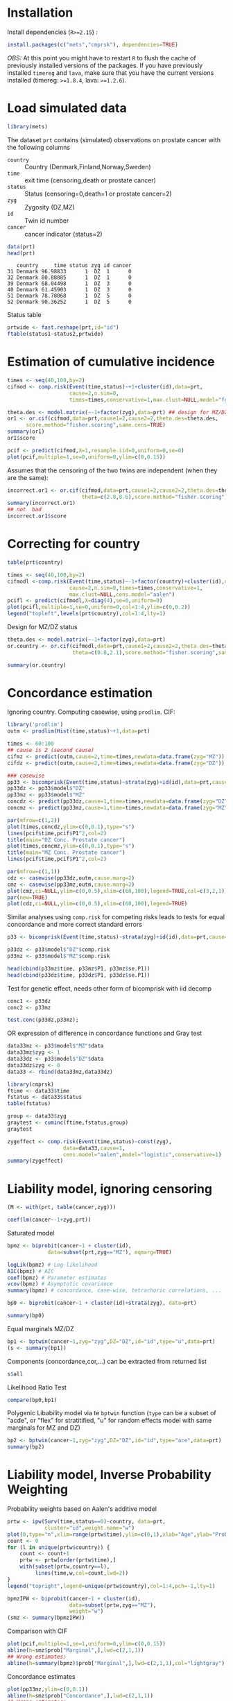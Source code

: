 #+PROPERTY: session *R*
# +PROPERTY: cache yes 
#+PROPERTY: results output
#+PROPERTY: exports both
#+PROPERTY: width 550 
#+PROPERTY: height 450 
#+PROPERTY: tangle yes 
#+PROPERTY: comments yes
# +PROPERTY: eval never

* Installation

Install dependencies (=R>=2.15=) :

#+BEGIN_SRC R :exports none
palette(c("darkblue","darkred","orange","olivedrab"))
#+END_SRC

#+RESULTS:

#+BEGIN_SRC R :exports code :eval never
install.packages(c("mets","cmprsk"), dependencies=TRUE)
#+END_SRC

/OBS:/ At this point you might have to restart =R= to flush the cache
of previously installed versions of the packages. If you have
previously installed =timereg= and =lava=, make sure that you have the
current versions installed (timereg: =>=1.8.4=, lava: =>=1.2.6=).

* Load simulated data 

#+NAME: Loading
#+BEGIN_SRC R :exports code :wrap example
library(mets)
#+END_SRC

The dataset =prt= contains (simulated) observations on prostate cancer
with the following columns

+ =country= :: Country (Denmark,Finland,Norway,Sweden)
+ =time= :: exit time (censoring,death or prostate cancer)
+ =status= :: Status (censoring=0,death=1 or prostate cancer=2)
+ =zyg= :: Zygosity (DZ,MZ)
+ =id= :: Twin id number
+ =cancer= :: cancer indicator (status=2)

#+NAME: Loading
#+BEGIN_SRC R :wrap example
data(prt)
head(prt)
#+END_SRC

#+RESULTS: Loading
#+BEGIN_example
   country     time status zyg id cancer
31 Denmark 96.98833      1  DZ  1      0
32 Denmark 80.88885      1  DZ  1      0
39 Denmark 68.04498      1  DZ  3      0
40 Denmark 61.45903      1  DZ  3      0
51 Denmark 78.78068      1  DZ  5      0
52 Denmark 90.36252      1  DZ  5      0
#+END_example

Status table

#+BEGIN_SRC R :wrap example
  prtwide <- fast.reshape(prt,id="id")
  ftable(status1~status2,prtwide)  
#+END_SRC

#+RESULTS:
#+BEGIN_example
        status1    0    1    2
status2                       
0               9278  883  156
1                936 2308  193
2                163  199  106
#+END_example


* Estimation of cumulative incidence

#+BEGIN_SRC R  :wrap example
  times <- seq(40,100,by=2)
  cifmod <- comp.risk(Event(time,status)~+1+cluster(id),data=prt,
                      cause=2,n.sim=0,
                      times=times,conservative=1,max.clust=NULL,model="fg")

  theta.des <- model.matrix(~-1+factor(zyg),data=prt) ## design for MZ/DZ status
  or1 <- or.cif(cifmod,data=prt,cause1=2,cause2=2,theta.des=theta.des,
		score.method="fisher.scoring",same.cens=TRUE)
  summary(or1)
  or1$score
#+END_SRC

#+RESULTS:
#+BEGIN_example
OR for dependence for competing risks

OR of cumulative incidence for cause1= 2  and cause2= 2
              log-ratio Coef.    SE    z    P-val Ratio    SE
factor(zyg)DZ           0.785 0.221 3.55 3.82e-04  2.19 0.485
factor(zyg)MZ           2.100 0.278 7.56 4.11e-14  8.14 2.260
             [,1]
[1,] 1.246052e-08
[2,] 3.140461e-08
#+END_example

#+BEGIN_SRC R :results output graphics :file pcif.png
  pcif <- predict(cifmod,X=1,resample.iid=0,uniform=0,se=0)
  plot(pcif,multiple=1,se=0,uniform=0,ylim=c(0,0.15))
#+END_SRC

#+RESULTS:
[[file:pcif.png]]



Assumes that the censoring of the two twins are independent (when they
are the same):

#+BEGIN_SRC R  :wrap example
  incorrect.or1 <- or.cif(cifmod,data=prt,cause1=2,cause2=2,theta.des=theta.des, 
                          theta=c(2.8,8.6),score.method="fisher.scoring")
  summary(incorrect.or1)
  ## not  bad
  incorrect.or1$score  
#+END_SRC



* Correcting for country

#+BEGIN_SRC R :results output graphics :file pcifl.png
  table(prt$country)
  
  times <- seq(40,100,by=2)
  cifmodl <-comp.risk(Event(time,status)~-1+factor(country)+cluster(id),data=prt,
                      cause=2,n.sim=0,times=times,conservative=1,
                      max.clust=NULL,cens.model="aalen")
  pcifl <- predict(cifmodl,X=diag(4),se=0,uniform=0)
  plot(pcifl,multiple=1,se=0,uniform=0,col=1:4,ylim=c(0,0.2))
  legend("topleft",levels(prt$country),col=1:4,lty=1)    
#+END_SRC

#+RESULTS:
[[file:pcifl.png]]

Design for MZ/DZ status

#+BEGIN_SRC R  :wrap example
  theta.des <- model.matrix(~-1+factor(zyg),data=prt) 
  or.country <- or.cif(cifmodl,data=prt,cause1=2,cause2=2,theta.des=theta.des,
                       theta=c(0.8,2.1),score.method="fisher.scoring",same.cens=TRUE)
  
  summary(or.country)  
#+END_SRC

#+RESULTS:
#+BEGIN_example
OR for dependence for competing risks

OR of cumulative incidence for cause1= 2  and cause2= 2
              log-ratio Coef.    SE    z    P-val Ratio    SE
factor(zyg)DZ           0.736 0.234 3.15 1.66e-03  2.09 0.488
factor(zyg)MZ           1.860 0.279 6.67 2.54e-11  6.44 1.800
#+END_example


* Concordance estimation

Ignoring country. Computing casewise, using =prodlim=. CIF:

#+BEGIN_SRC R :exports code :wrap example
 library('prodlim')
 outm <- prodlim(Hist(time,status)~+1,data=prt)
     
 times <- 60:100
 ## cause is 2 (second cause)
 cifmz <- predict(outm,cause=2,time=times,newdata=data.frame(zyg="MZ"))
 cifdz <- predict(outm,cause=2,time=times,newdata=data.frame(zyg="DZ"))
#+END_SRC

#+RESULTS:
#+BEGIN_example
#+END_example

#+BEGIN_SRC R :exports code
  ### casewise 
  pp33 <- bicomprisk(Event(time,status)~strata(zyg)+id(id),data=prt,cause=c(2,2),prodlim=TRUE)
  pp33dz <- pp33$model$"DZ"
  pp33mz <- pp33$model$"MZ"
  concdz <- predict(pp33dz,cause=1,time=times,newdata=data.frame(zyg="DZ"))
  concmz <- predict(pp33mz,cause=1,time=times,newdata=data.frame(zyg="MZ"))
#+END_SRC

#+RESULTS:
: Strata 'DZ'
: Strata 'MZ'

#+BEGIN_SRC R  :results output graphics :file concordance.png
  par(mfrow=c(1,2))
  plot(times,concdz,ylim=c(0,0.1),type="s")
  lines(pcif$time,pcif$P1^2,col=2)
  title(main="DZ Conc. Prostate cancer")
  plot(times,concmz,ylim=c(0,0.1),type="s")
  title(main="MZ Conc. Prostate cancer")
  lines(pcif$time,pcif$P1^2,col=2)
#+END_SRC

#+RESULTS:
[[file:concordance.png]]

#+BEGIN_SRC R  :results output graphics :file casewisea.png  
  par(mfrow=c(1,1))
  cdz <- casewise(pp33dz,outm,cause.marg=2)
  cmz <- casewise(pp33mz,outm,cause.marg=2)             
  plot(cmz,ci=NULL,ylim=c(0,0.5),xlim=c(60,100),legend=TRUE,col=c(3,2,1))
  par(new=TRUE)
  plot(cdz,ci=NULL,ylim=c(0,0.5),xlim=c(60,100),legend=TRUE)
#+END_SRC

#+RESULTS:
[[file:casewisea.png]]

Similar analyses using =comp.risk= for competing risks
leads to tests for equal concordance and more correct standard 
errors 

#+BEGIN_SRC R :exports code
  p33 <- bicomprisk(Event(time,status)~strata(zyg)+id(id),data=prt,cause=c(2,2),return.data=1)
  
  p33dz <- p33$model$"DZ"$comp.risk
  p33mz <- p33$model$"MZ"$comp.risk
#+END_SRC

#+RESULTS:
: Strata 'DZ'
: Strata 'MZ'

#+BEGIN_SRC R  :wrap example
  head(cbind(p33mz$time, p33mz$P1, p33mz$se.P1))
  head(cbind(p33dz$time, p33dz$P1, p33dz$se.P1))
#+END_SRC

#+RESULTS:
#+BEGIN_example
         [,1]        [,2]         [,3]
[1,] 60.88384 0.001354486 0.0006759148
[2,] 64.98252 0.001738665 0.0007767791
[3,] 66.34227 0.002145175 0.0008759241
[4,] 67.23626 0.002553690 0.0009656368
[5,] 67.96152 0.002980112 0.0010544136
[6,] 68.37310 0.003852670 0.0012192761
         [,1]         [,2]         [,3]
[1,] 58.85519 0.0001741916 0.0001740997
[2,] 67.87387 0.0004044091 0.0002883926
[3,] 69.55123 0.0006488647 0.0003777479
[4,] 70.83183 0.0009069944 0.0004570724
[5,] 71.05738 0.0011672691 0.0005255212
[6,] 71.06602 0.0014276382 0.0005859026
#+END_example

Test for genetic effect, needs other form of bicomprisk with iid decomp 

#+BEGIN_SRC R  :wrap example
  conc1 <- p33dz
  conc2 <- p33mz
  
  test.conc(p33dz,p33mz);
#+END_SRC

#+RESULTS:
#+BEGIN_example
$test
           cum dif.         sd        z         pval
pepe-mori 0.3936686 0.09835827 4.002394 6.270472e-05

$mintime
[1] 60.88384

$maxtime
[1] 96.92463

$same.cluster
[1] FALSE

attr(,"class")
[1] "testconc"
#+END_example

OR expression of difference in concordance functions and Gray test

#+BEGIN_SRC R  :wrap example
  data33mz <- p33$model$"MZ"$data
  data33mz$zyg <- 1
  data33dz <- p33$model$"DZ"$data
  data33dz$zyg <- 0
  data33 <- rbind(data33mz,data33dz)
  
  library(cmprsk)
  ftime <- data33$time
  fstatus <- data33$status
  table(fstatus)
#+END_SRC

#+RESULTS:
#+BEGIN_example
fstatus
   0    1    2 
9597  106 4519
#+END_example

#+BEGIN_SRC R  :wrap example
  group <- data33$zyg
  graytest <- cuminc(ftime,fstatus,group)
  graytest
#+END_SRC

#+RESULTS:
#+BEGIN_example
Tests:
      stat           pv df
1 28.82416 7.925617e-08  1
2 33.79236 6.131919e-09  1
Estimates and Variances:
$est
              20         40           60          80        100
0 1 0.0000000000 0.00000000 0.0001741916 0.006741025 0.01880244
1 1 0.0000000000 0.00000000 0.0006710172 0.017420360 0.05031415
0 2 0.0006970762 0.01974882 0.1141800067 0.504364854 0.93797293
1 2 0.0009363302 0.01655314 0.0948098327 0.443996722 0.90692430

$var
              20           40           60           80          100
0 1 0.000000e+00 0.000000e+00 3.034323e-08 2.115863e-06 9.493584e-06
1 1 0.000000e+00 0.000000e+00 2.250627e-07 9.173278e-06 5.102841e-05
0 2 8.094463e-08 2.487399e-06 1.556735e-05 6.990685e-05 4.769058e-05
1 2 1.752378e-07 3.424511e-06 2.388136e-05 1.271394e-04 1.171775e-04
#+END_example

#+BEGIN_SRC R  :wrap example
  zygeffect <- comp.risk(Event(time,status)~const(zyg),
                    data=data33,cause=1,
                    cens.model="aalen",model="logistic",conservative=1)
  summary(zygeffect)
#+END_SRC

#+RESULTS:
#+BEGIN_example
Competing risks Model 

No test for non-parametric terms
Parametric terms : 
           Coef.    SE Robust SE     z P-val
const(zyg) 0.944 0.218     0.218 4.335     0
#+END_example


* Liability model, ignoring censoring

#+BEGIN_SRC R  :wrap example
  (M <- with(prt, table(cancer,zyg)))
#+END_SRC

#+RESULTS:
#+BEGIN_example
      zyg
cancer    DZ    MZ
     0 17408 10872
     1   583   359
#+END_example

#+BEGIN_SRC R  :wrap example
  coef(lm(cancer~-1+zyg,prt))
#+END_SRC

#+RESULTS:
#+BEGIN_example
     zygDZ      zygMZ 
0.03240509 0.03196510
#+END_example

Saturated model

#+BEGIN_SRC R  :wrap example
  bpmz <- biprobit(cancer~1 + cluster(id), 
               data=subset(prt,zyg=="MZ"), eqmarg=TRUE)
  
  logLik(bpmz) # Log-likelihood
  AIC(bpmz) # AIC
  coef(bpmz) # Parameter estimates
  vcov(bpmz) # Asymptotic covariance
  summary(bpmz) # concordance, case-wise, tetrachoric correlations, ...
#+END_SRC

#+RESULTS:
#+BEGIN_example
'log Lik.' -1472.972 (df=2)
[1] 2949.943
  (Intercept) r:(Intercept) 
   -1.8539454     0.8756507
               (Intercept) r:(Intercept)
(Intercept)   0.0007089727  0.0003033296
r:(Intercept) 0.0003033296  0.0044023587

                Estimate    Std.Err          Z p-value
(Intercept)    -1.853945   0.026627 -69.627725       0
r:(Intercept)   0.875651   0.066350  13.197393       0

logLik: -1472.972  mean(score^2): 1.667e-12 
    n pairs 
11231  5473 

                        Estimate 2.5%     97.5%   
Rel.Recur.Risk          11.13385  9.12561 13.14209
OR                      25.34928 17.69032 36.32415
Tetrachoric correlation  0.70423  0.63252  0.76398
                                                  
Concordance              0.01131  0.00886  0.01443
Casewise Concordance     0.35487  0.29391  0.42094
Marginal                 0.03187  0.02834  0.03583
#+END_example

#+BEGIN_SRC R :exports code
  bp0 <- biprobit(cancer~1 + cluster(id)+strata(zyg), data=prt)
#+END_SRC

#+RESULTS:
: Strata 'DZ'
: Strata 'MZ'

#+BEGIN_SRC R  :wrap example
  summary(bp0)
#+END_SRC

#+RESULTS:
#+BEGIN_example
------------------------------------------------------------
Strata 'DZ'

                Estimate    Std.Err          Z p-value
(Intercept)    -1.846842   0.019247 -95.955194       0
r:(Intercept)   0.418063   0.050421   8.291403       0

logLik: -2536.242  mean(score^2): 4.795e-08 
    n pairs 
17991  8749 

                        Estimate 2.5%    97.5%  
Rel.Recur.Risk          4.63766  3.44436 5.83097
OR                      6.03709  4.26005 8.55541
Tetrachoric correlation 0.39530  0.30882 0.47529
                                                
Concordance             0.00486  0.00361 0.00655
Casewise Concordance    0.15019  0.11458 0.19443
Marginal                0.03239  0.02976 0.03523
------------------------------------------------------------
Strata 'MZ'

                Estimate    Std.Err          Z p-value
(Intercept)    -1.853945   0.026627 -69.627725       0
r:(Intercept)   0.875651   0.066350  13.197393       0

logLik: -1472.972  mean(score^2): 1.667e-12 
    n pairs 
11231  5473 

                        Estimate 2.5%     97.5%   
Rel.Recur.Risk          11.13385  9.12561 13.14209
OR                      25.34928 17.69032 36.32415
Tetrachoric correlation  0.70423  0.63252  0.76398
                                                  
Concordance              0.01131  0.00886  0.01443
Casewise Concordance     0.35487  0.29391  0.42094
Marginal                 0.03187  0.02834  0.03583
#+END_example

Equal marginals MZ/DZ

#+BEGIN_SRC R  :wrap example
  bp1 <- bptwin(cancer~1,zyg="zyg",DZ="DZ",id="id",type="u",data=prt)
  (s <- summary(bp1))
#+END_SRC

#+RESULTS:
#+BEGIN_example

                 Estimate     Std.Err           Z p-value
(Intercept)     -1.849284    0.015601 -118.539777       0
atanh(rho) MZ    0.877667    0.065815   13.335456       0
atanh(rho) DZ    0.417475    0.050276    8.303615       0

 Total MZ/DZ Complete pairs MZ/DZ
 11231/17991 5473/8749           

                           Estimate 2.5%    97.5%  
Tetrachoric correlation MZ 0.70525  0.63436 0.76438
Tetrachoric correlation DZ 0.39480  0.30854 0.47462

MZ:
                     Estimate 2.5%     97.5%   
Concordance           0.01149  0.00942  0.01400
Casewise Concordance  0.35672  0.29764  0.42049
Marginal              0.03221  0.03007  0.03449
Rel.Recur.Risk       11.07524  9.15861 12.99187
log(OR)               3.23267  2.87294  3.59240
DZ:
                     Estimate 2.5%    97.5%  
Concordance          0.00482  0.00363 0.00640
Casewise Concordance 0.14956  0.11441 0.19315
Marginal             0.03221  0.03007 0.03449
Rel.Recur.Risk       4.64343  3.44806 5.83880
log(OR)              1.79800  1.44936 2.14664

                         Estimate 2.5%    97.5%  
Broad-sense heritability 0.62090  0.41075 0.83104
#+END_example

Components (concordance,cor,...) can be extracted from returned list

#+BEGIN_SRC R  :wrap example
  s$all
#+END_SRC

#+RESULTS:
#+BEGIN_example
                               Estimate        2.5%        97.5%
Broad-sense heritability    0.620895123 0.410750791  0.831039456
Tetrachoric correlation MZ  0.705248649 0.634356555  0.764377525
Tetrachoric correlation DZ  0.394801088 0.308543841  0.474618274
MZ Concordance              0.011489242 0.009421632  0.014004180
MZ Casewise Concordance     0.356715718 0.297643976  0.420492294
MZ Marginal                 0.032208397 0.030073567  0.034489384
MZ Rel.Recur.Risk          11.075239606 9.158610607 12.991868605
MZ log(OR)                  3.232669332 2.872936675  3.592401989
DZ Concordance              0.004817009 0.003625030  0.006398416
DZ Casewise Concordance     0.149557552 0.114405844  0.193154114
DZ Marginal                 0.032208397 0.030073567  0.034489384
DZ Rel.Recur.Risk           4.643433529 3.448063130  5.838803929
DZ log(OR)                  1.798001419 1.449361036  2.146641803
#+END_example


Likelihood Ratio Test
#+BEGIN_SRC R  :wrap example
  compare(bp0,bp1)
#+END_SRC

#+RESULTS:
#+BEGIN_example

	- Likelihood ratio test -

data:  
chisq = 0.046769, df = 1, p-value = 0.8288
sample estimates:
log likelihood (model 1) log likelihood (model 2) 
               -4009.213                -4009.237
#+END_example


Polygenic Libability model via te =bptwin= function (=type= can be a
subset of "acde", or "flex" for stratitified, "u" for random effects
model with same marginals for MZ and DZ)

#+BEGIN_SRC R  :wrap example
  bp2 <- bptwin(cancer~1,zyg="zyg",DZ="DZ",id="id",type="ace",data=prt)
  summary(bp2)
#+END_SRC

#+RESULTS:
#+BEGIN_example

             Estimate   Std.Err         Z p-value
(Intercept)  -3.40624   0.19032 -17.89736  0.0000
log(var(A))   0.74503   0.25710   2.89787  0.0038
log(var(C))  -1.25112   1.04238  -1.20024  0.2300

 Total MZ/DZ Complete pairs MZ/DZ
 11231/17991 5473/8749           

                   Estimate 2.5%     97.5%   
A                   0.62090  0.41075  0.83104
C                   0.08435 -0.09373  0.26244
E                   0.29475  0.22992  0.35959
MZ Tetrachoric Cor  0.70525  0.63436  0.76438
DZ Tetrachoric Cor  0.39480  0.30854  0.47462

MZ:
                     Estimate 2.5%     97.5%   
Concordance           0.01149  0.00942  0.01400
Casewise Concordance  0.35672  0.29764  0.42049
Marginal              0.03221  0.03007  0.03449
Rel.Recur.Risk       11.07524  9.15861 12.99187
log(OR)               3.23267  2.87294  3.59240
DZ:
                     Estimate 2.5%    97.5%  
Concordance          0.00482  0.00363 0.00640
Casewise Concordance 0.14956  0.11441 0.19315
Marginal             0.03221  0.03007 0.03449
Rel.Recur.Risk       4.64343  3.44806 5.83880
log(OR)              1.79800  1.44936 2.14664

                         Estimate 2.5%    97.5%  
Broad-sense heritability 0.62090  0.41075 0.83104
#+END_example

* Liability model, Inverse Probability Weighting

Probability weights based on Aalen's additive model 

#+BEGIN_SRC R  :results output graphics :file ipw.png
  prtw <- ipw(Surv(time,status==0)~country, data=prt,
              cluster="id",weight.name="w") 
  plot(0,type="n",xlim=range(prtw$time),ylim=c(0,1),xlab="Age",ylab="Probability")
  count <- 0
  for (l in unique(prtw$country)) {
      count <- count+1
      prtw <- prtw[order(prtw$time),]
      with(subset(prtw,country==l), 
           lines(time,w,col=count,lwd=2))
  }
  legend("topright",legend=unique(prtw$country),col=1:4,pch=-1,lty=1)
#+END_SRC

#+RESULTS:
[[file:ipw.png]]


#+BEGIN_SRC R  :wrap example
  bpmzIPW <- biprobit(cancer~1 + cluster(id), 
                      data=subset(prtw,zyg=="MZ"), 
                      weight="w")
  (smz <- summary(bpmzIPW))
#+END_SRC

#+RESULTS:
#+BEGIN_example

                Estimate    Std.Err          Z p-value
(Intercept)    -1.226276   0.043074 -28.469378       0
r:(Intercept)   0.912669   0.100316   9.097910       0

logLik: -6703.246  mean(score^2): 8.069e-08 
    n pairs 
 2722   997 

                        Estimate 2.5%     97.5%   
Rel.Recur.Risk           4.53325  3.70162  5.36488
OR                      15.06945  9.15935 24.79307
Tetrachoric correlation  0.72241  0.61446  0.80381
                                                  
Concordance              0.05490  0.04221  0.07113
Casewise Concordance     0.49887  0.41321  0.58460
Marginal                 0.11005  0.09514  0.12696
#+END_example

Comparison with CIF

#+BEGIN_SRC R   :results output graphics :file cifMZ.png
  plot(pcif,multiple=1,se=1,uniform=0,ylim=c(0,0.15))
  abline(h=smz$prob["Marginal",],lwd=c(2,1,1))
  ## Wrong estimates:
  abline(h=summary(bpmz)$prob["Marginal",],lwd=c(2,1,1),col="lightgray")
#+END_SRC

#+RESULTS:
[[file:cifMZ.png]]

Concordance estimates

#+BEGIN_SRC R :results output graphics :file conc2.png
  plot(pp33mz,ylim=c(0,0.1))
  abline(h=smz$prob["Concordance",],lwd=c(2,1,1))
  ## Wrong estimates:
  abline(h=summary(bpmz)$prob["Concordance",],lwd=c(2,1,1),col="lightgray")
#+END_SRC

#+RESULTS:
[[file:conc2.png]]


ACE model with IPW

#+BEGIN_SRC R  :wrap example
  bp3 <- bptwin(cancer~1,zyg="zyg",DZ="DZ",id="id",
                type="ace",data=prtw,weight="w")
  summary(bp3)
#+END_SRC

#+RESULTS:
#+BEGIN_example

             Estimate   Std.Err         Z p-value
(Intercept)  -2.31618   0.18673 -12.40359   0e+00
log(var(A))   0.85390   0.22689   3.76347   2e-04
log(var(C)) -21.60061   1.29095 -16.73235   0e+00

 Total MZ/DZ Complete pairs MZ/DZ
 2722/5217   997/1809            

                   Estimate 2.5%    97.5%  
A                  0.70138  0.60824 0.79452
C                  0.00000  0.00000 0.00000
E                  0.29862  0.20548 0.39176
MZ Tetrachoric Cor 0.70138  0.59586 0.78310
DZ Tetrachoric Cor 0.35069  0.30328 0.39637

MZ:
                     Estimate 2.5%    97.5%  
Concordance          0.04857  0.03963 0.05940
Casewise Concordance 0.47238  0.39356 0.55260
Marginal             0.10281  0.09463 0.11161
Rel.Recur.Risk       4.59457  3.79490 5.39425
log(OR)              2.63276  2.15803 3.10749
DZ:
                     Estimate 2.5%    97.5%  
Concordance          0.02515  0.02131 0.02965
Casewise Concordance 0.24461  0.21892 0.27226
Marginal             0.10281  0.09463 0.11161
Rel.Recur.Risk       2.37919  2.13966 2.61872
log(OR)              1.22877  1.06721 1.39032

                         Estimate 2.5%    97.5%  
Broad-sense heritability 0.70138  0.60824 0.79452
#+END_example

Equal marginals but free variance structure between MZ and DZ

#+BEGIN_SRC R  :wrap example
  bp4 <- bptwin(cancer~1,zyg="zyg",DZ="DZ",id="id",
                type="u",data=prtw,weight="w")
  summary(bp4)
#+END_SRC

#+RESULTS:
#+BEGIN_example

                Estimate    Std.Err          Z p-value
(Intercept)    -1.266427   0.024091 -52.568381       0
atanh(rho) MZ   0.898548   0.098841   9.090866       0
atanh(rho) DZ   0.312574   0.073668   4.243006       0

 Total MZ/DZ Complete pairs MZ/DZ
 2722/5217   997/1809            

                           Estimate 2.5%    97.5%  
Tetrachoric correlation MZ 0.71559  0.60742 0.79771
Tetrachoric correlation DZ 0.30278  0.16662 0.42760

MZ:
                     Estimate 2.5%    97.5%  
Concordance          0.04974  0.04044 0.06104
Casewise Concordance 0.48442  0.40185 0.56785
Marginal             0.10268  0.09453 0.11144
Rel.Recur.Risk       4.71777  3.88751 5.54802
log(OR)              2.70711  2.20930 3.20492
DZ:
                     Estimate 2.5%    97.5%  
Concordance          0.02269  0.01667 0.03081
Casewise Concordance 0.22097  0.16448 0.29013
Marginal             0.10268  0.09453 0.11144
Rel.Recur.Risk       2.15203  1.53917 2.76490
log(OR)              1.06411  0.61335 1.51487

                         Estimate 2.5%    97.5%  
Broad-sense heritability 0.82563  0.50195 1.14931
#+END_example

Check convergence
#+BEGIN_SRC R  :wrap example
  mean(score(bp4)^2)
#+END_SRC

#+RESULTS:
#+BEGIN_example
[1] 5.902721e-13
#+END_example

* Liability model, adjusting for covariates

Main effect of country

#+BEGIN_SRC R  :wrap example
  bp6 <- bptwin(cancer~country,zyg="zyg",DZ="DZ",id="id",
                type="ace",data=prtw,weight="w")
  summary(bp6)
#+END_SRC

#+RESULTS:
#+BEGIN_example

                 Estimate    Std.Err          Z p-value
(Intercept)      -2.81553    0.23889  -11.78590   0e+00
countryFinland    0.87558    0.16123    5.43061   0e+00
countryNorway     0.68483    0.17762    3.85567   1e-04
countrySweden     0.77248    0.12350    6.25468   0e+00
log(var(A))       0.77724    0.23186    3.35220   8e-04
log(var(C))     -33.42341    0.11521 -290.10502   0e+00

 Total MZ/DZ Complete pairs MZ/DZ
 2722/5217   997/1809            

                   Estimate 2.5%    97.5%  
A                  0.68509  0.58704 0.78313
C                  0.00000      NaN     NaN
E                  0.31491  0.21687 0.41296
MZ Tetrachoric Cor 0.68509  0.57428 0.77124
DZ Tetrachoric Cor 0.34254  0.29262 0.39060

MZ:
                     Estimate 2.5%    97.5%  
Concordance          0.02236  0.01588 0.03141
Casewise Concordance 0.39194  0.30778 0.48305
Marginal             0.05705  0.04654 0.06977
Rel.Recur.Risk       6.86967  5.08343 8.65591
log(OR)              2.82584  2.31543 3.33626
DZ:
                     Estimate 2.5%    97.5%  
Concordance          0.00989  0.00700 0.01394
Casewise Concordance 0.17329  0.14505 0.20570
Marginal             0.05705  0.04654 0.06977
Rel.Recur.Risk       3.03735  2.56114 3.51356
log(OR)              1.38153  1.18508 1.57798

                         Estimate 2.5%    97.5%  
Broad-sense heritability 0.68509  0.58704 0.78313

Warning messages:
1: In sqrt(diag(vcovACDE)) : NaNs produced
2: In sqrt(diag(vcovACDE)) : NaNs produced
#+END_example

#+BEGIN_SRC R  :wrap example
  bp7 <- bptwin(cancer~country,zyg="zyg",DZ="DZ",id="id",
                type="u",data=prtw,weight="w")
  summary(bp7)
#+END_SRC

#+RESULTS:
#+BEGIN_example

                 Estimate    Std.Err          Z p-value
(Intercept)     -1.581478   0.051318 -30.817030   0e+00
countryFinland   0.491725   0.081517   6.032155   0e+00
countryNorway    0.385830   0.094254   4.093497   0e+00
countrySweden    0.433789   0.060648   7.152599   0e+00
atanh(rho) MZ    0.884166   0.099366   8.898113   0e+00
atanh(rho) DZ    0.271770   0.073240   3.710668   2e-04

 Total MZ/DZ Complete pairs MZ/DZ
 2722/5217   997/1809            

                           Estimate 2.5%    97.5%  
Tetrachoric correlation MZ 0.70850  0.59760 0.79280
Tetrachoric correlation DZ 0.26527  0.12752 0.39298

MZ:
                     Estimate 2.5%    97.5%  
Concordance          0.02347  0.01664 0.03300
Casewise Concordance 0.41255  0.32395 0.50721
Marginal             0.05688  0.04643 0.06953
Rel.Recur.Risk       7.25251  5.40099 9.10403
log(OR)              2.95065  2.42382 3.47748
DZ:
                     Estimate 2.5%    97.5%  
Concordance          0.00794  0.00489 0.01287
Casewise Concordance 0.13966  0.09312 0.20421
Marginal             0.05688  0.04643 0.06953
Rel.Recur.Risk       2.45511  1.47912 3.43110
log(OR)              1.08717  0.56716 1.60718

                         Estimate 2.5%    97.5%  
Broad-sense heritability 0.88646  0.55608 1.21683
#+END_example

Stratified analysis

#+BEGIN_SRC R :exports code :results value
  bp8 <- bptwin(cancer~strata(country),zyg="zyg",DZ="DZ",id="id",
                type="u",data=prtw,weight="w")
#+END_SRC

#+RESULTS:


#+BEGIN_SRC R  :wrap example
  summary(bp8)
#+END_SRC

#+RESULTS:
#+BEGIN_example
Strata 'Denmark'
Strata 'Finland'
Strata 'Norway'
Strata 'Sweden'
------------------------------------------------------------
Strata 'Denmark'

                Estimate    Std.Err          Z p-value
(Intercept)    -1.583608   0.051241 -30.904857  0.0000
atanh(rho) MZ   0.992896   0.217349   4.568215  0.0000
atanh(rho) DZ   0.070588   0.186956   0.377566  0.7058

 Total MZ/DZ Complete pairs MZ/DZ
 760/1611    287/589             

                           Estimate 2.5%     97.5%   
Tetrachoric correlation MZ  0.75859  0.51308  0.88937
Tetrachoric correlation DZ  0.07047 -0.28750  0.41117

MZ:
                     Estimate 2.5%     97.5%   
Concordance           0.02611  0.01584  0.04274
Casewise Concordance  0.46093  0.28426  0.64799
Marginal              0.05664  0.04623  0.06922
Rel.Recur.Risk        8.13766  4.72047 11.55486
log(OR)               3.24111  2.13448  4.34774
DZ:
                     Estimate 2.5%     97.5%   
Concordance           0.00420  0.00110  0.01596
Casewise Concordance  0.07422  0.01888  0.25037
Marginal              0.05664  0.04623  0.06922
Rel.Recur.Risk        1.31043 -0.43515  3.05601
log(OR)               0.30910 -1.24175  1.85996

                         Estimate 2.5% 97.5%
Broad-sense heritability   1      NaN  NaN  

------------------------------------------------------------
Strata 'Finland'

                Estimate    Std.Err          Z p-value
(Intercept)    -1.087902   0.063221 -17.207912  0.0000
atanh(rho) MZ   0.859335   0.302752   2.838410  0.0045
atanh(rho) DZ   0.393145   0.179942   2.184840  0.0289

 Total MZ/DZ Complete pairs MZ/DZ
 392/1001    134/316             

                           Estimate 2.5%    97.5%  
Tetrachoric correlation MZ 0.69592  0.25985 0.89623
Tetrachoric correlation DZ 0.37407  0.04044 0.63265

MZ:
                     Estimate 2.5%    97.5%  
Concordance          0.07008  0.03975 0.12064
Casewise Concordance 0.50666  0.27641 0.73412
Marginal             0.13832  0.11316 0.16801
Rel.Recur.Risk       3.66298  1.85349 5.47246
log(OR)              2.48001  0.96954 3.99049
DZ:
                     Estimate 2.5%    97.5%  
Concordance          0.04160  0.02237 0.07607
Casewise Concordance 0.30073  0.16558 0.48242
Marginal             0.13832  0.11316 0.16801
Rel.Recur.Risk       2.17417  1.00995 3.33838
log(OR)              1.22415  0.21090 2.23739

                         Estimate 2.5%     97.5%   
Broad-sense heritability  0.64369 -0.21675  1.50414

------------------------------------------------------------
Strata 'Norway'

                Estimate    Std.Err          Z p-value
(Intercept)    -1.192293   0.079124 -15.068598  0.0000
atanh(rho) MZ   0.916471   0.301133   3.043409  0.0023
atanh(rho) DZ   0.533761   0.252070   2.117509  0.0342

 Total MZ/DZ Complete pairs MZ/DZ
 387/618     115/155             

                           Estimate 2.5%    97.5%  
Tetrachoric correlation MZ 0.72422  0.31516 0.90635
Tetrachoric correlation DZ 0.48825  0.03969 0.77303

MZ:
                     Estimate 2.5%    97.5%  
Concordance          0.05918  0.03218 0.10633
Casewise Concordance 0.50764  0.27633 0.73572
Marginal             0.11657  0.08945 0.15057
Rel.Recur.Risk       4.35466  2.15709 6.55223
log(OR)              2.69720  1.19745 4.19695
DZ:
                     Estimate 2.5%    97.5%  
Concordance          0.03945  0.01840 0.08257
Casewise Concordance 0.33842  0.15583 0.58636
Marginal             0.11657  0.08945 0.15057
Rel.Recur.Risk       2.90310  0.89710 4.90911
log(OR)              1.67675  0.28373 3.06976

                         Estimate 2.5%     97.5%   
Broad-sense heritability  0.47195 -0.47133  1.41522

------------------------------------------------------------
Strata 'Sweden'

                Estimate    Std.Err          Z p-value
(Intercept)    -1.149412   0.032155 -35.745836  0.0000
atanh(rho) MZ   0.836864   0.125476   6.669520  0.0000
atanh(rho) DZ   0.199677   0.092907   2.149202  0.0316

 Total MZ/DZ Complete pairs MZ/DZ
 1183/1987   461/749             

                           Estimate 2.5%    97.5%  
Tetrachoric correlation MZ 0.68414  0.53057 0.79423
Tetrachoric correlation DZ 0.19706  0.01758 0.36425

MZ:
                     Estimate 2.5%    97.5%  
Concordance          0.06055  0.04659 0.07835
Casewise Concordance 0.48365  0.38001 0.58872
Marginal             0.12519  0.11277 0.13877
Rel.Recur.Risk       3.86327  3.00137 4.72517
log(OR)              2.46295  1.83001 3.09590
DZ:
                     Estimate 2.5%    97.5%  
Concordance          0.02515  0.01672 0.03766
Casewise Concordance 0.20088  0.13541 0.28746
Marginal             0.12519  0.11277 0.13877
Rel.Recur.Risk       1.60452  0.99901 2.21004
log(OR)              0.66610  0.08952 1.24268

                         Estimate 2.5%    97.5%  
Broad-sense heritability 0.97416  0.53594 1.41238
#+END_example

Wald test (stratified vs main effect)

#+BEGIN_SRC R  :wrap example
  B <- contr(3,4)[-(1:3),]
  compare(bp8,contrast=B)
#+END_SRC

#+RESULTS:
#+BEGIN_example

	- Wald test -

	Null Hypothesis:
	[Denmark.atanh(rho) MZ] - [Finland.atanh(rho) MZ] = 0
	[Denmark.atanh(rho) MZ] - [Norway.atanh(rho) MZ] = 0
	[Denmark.atanh(rho) MZ] - [Sweden.atanh(rho) MZ] = 0
	[Denmark.atanh(rho) DZ] - [Finland.atanh(rho) DZ] = 0
	[Denmark.atanh(rho) DZ] - [Norway.atanh(rho) DZ] = 0
	[Denmark.atanh(rho) DZ] - [Sweden.atanh(rho) DZ] = 0

data:  
chisq = 3.4972, df = 6, p-value = 0.7443
sample estimates:
                                                     Estimate   Std.Err
[Denmark.atanh(rho) MZ] - [Finland.atanh(rho) MZ]  0.13356056 0.3726923
[Denmark.atanh(rho) MZ] - [Norway.atanh(rho) MZ]   0.07642511 0.3713780
[Denmark.atanh(rho) MZ] - [Sweden.atanh(rho) MZ]   0.15603181 0.2509676
[Denmark.atanh(rho) DZ] - [Finland.atanh(rho) DZ] -0.32255628 0.2594839
[Denmark.atanh(rho) DZ] - [Norway.atanh(rho) DZ]  -0.46317298 0.3138347
[Denmark.atanh(rho) DZ] - [Sweden.atanh(rho) DZ]  -0.12908846 0.2087690
                                                        2.5%     97.5%
[Denmark.atanh(rho) MZ] - [Finland.atanh(rho) MZ] -0.5969029 0.8640240
[Denmark.atanh(rho) MZ] - [Norway.atanh(rho) MZ]  -0.6514624 0.8043126
[Denmark.atanh(rho) MZ] - [Sweden.atanh(rho) MZ]  -0.3358556 0.6479192
[Denmark.atanh(rho) DZ] - [Finland.atanh(rho) DZ] -0.8311353 0.1860227
[Denmark.atanh(rho) DZ] - [Norway.atanh(rho) DZ]  -1.0782776 0.1519316
[Denmark.atanh(rho) DZ] - [Sweden.atanh(rho) DZ]  -0.5382682 0.2800912
#+END_example

* COMMENT Cumulative heritability 

#+BEGIN_SRC R  :wrap example
  args(cumh)
#+END_SRC

#+RESULTS:
#+BEGIN_example
Error in args(cumh) : object 'cumh' not found
#+END_example

#+BEGIN_SRC R  :exports code
  ch1 <- cumh(cancer~1,time="time",zyg="zyg",DZ="DZ",id="id",
              type="ace",data=prtw,weight="w")
#+END_SRC

#+RESULTS:
: Error: could not find function "cumh"

#+BEGIN_SRC R  :wrap example
  summary(ch1)
#+END_SRC

#+RESULTS:
#+BEGIN_example
Error in summary(ch1) : object 'ch1' not found
#+END_example

	    
#+BEGIN_SRC R  :results output graphics :file cumh.png
  plot(ch1)
#+END_SRC

#+RESULTS:
[[file:cumh.png]]



-----


